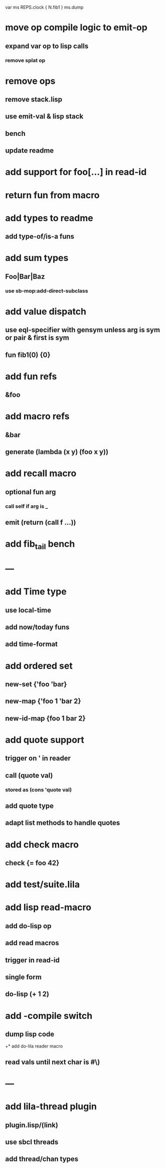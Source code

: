 var ms REPS.clock { N.fib1 }
ms.dump

* move op compile logic to emit-op
** expand var op to lisp calls
*** remove splat op
* remove ops
** remove stack.lisp
** use emit-val & lisp stack
** bench
** update readme
* add support for foo[...] in read-id
* return fun from macro
* add types to readme
** add type-of/is-a funs
* add sum types
** Foo|Bar|Baz
*** use sb-mop:add-direct-subclass
* add value dispatch
** use eql-specifier with gensym unless arg is sym or pair & first is sym
** fun fib1(0) {0}
* add fun refs
** &foo
* add macro refs
** &bar
** generate (lambda (x y) (foo x y))
* add recall macro
** optional fun arg
*** call self if arg is _
** emit (return (call f ...))
* add fib_tail bench
* ---
* add Time type
** use local-time
** add now/today funs
** add *time-format*
* add ordered set
** new-set {'foo 'bar}
** new-map {'foo 1 'bar 2}
** new-id-map {foo 1 bar 2}
* add quote support
** trigger on ' in reader
** call (quote val)
*** stored as (cons 'quote val)
** add quote type
** adapt list methods to handle quotes
* add check macro
** check {= foo 42}
* add test/suite.lila
* add lisp read-macro
** add do-lisp op
** add read macros
** trigger in read-id
** single form
** do-lisp (+ 1 2)
* add -compile switch
** dump lisp code
+* add do-lila reader macro
** read vals until next char is #\)
* ---
* add lila-thread plugin
** plugin.lisp/(link)
** use sbcl threads
** add thread/chan types
